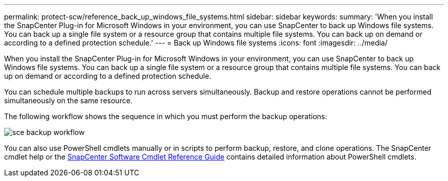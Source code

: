 ---
permalink: protect-scw/reference_back_up_windows_file_systems.html
sidebar: sidebar
keywords:
summary: 'When you install the SnapCenter Plug-in for Microsoft Windows in your environment, you can use SnapCenter to back up Windows file systems. You can back up a single file system or a resource group that contains multiple file systems. You can back up on demand or according to a defined protection schedule.'
---
= Back up Windows file systems
:icons: font
:imagesdir: ../media/

[.lead]
When you install the SnapCenter Plug-in for Microsoft Windows in your environment, you can use SnapCenter to back up Windows file systems. You can back up a single file system or a resource group that contains multiple file systems. You can back up on demand or according to a defined protection schedule.

You can schedule multiple backups to run across servers simultaneously. Backup and restore operations cannot be performed simultaneously on the same resource.

The following workflow shows the sequence in which you must perform the backup operations:

image::../media/sce_backup_workflow.gif[]

You can also use PowerShell cmdlets manually or in scripts to perform backup, restore, and clone operations. The SnapCenter cmdlet help or the https://library.netapp.com/ecm/ecm_download_file/ECMLP2886205[SnapCenter Software Cmdlet Reference Guide^] contains detailed information about PowerShell cmdlets.
